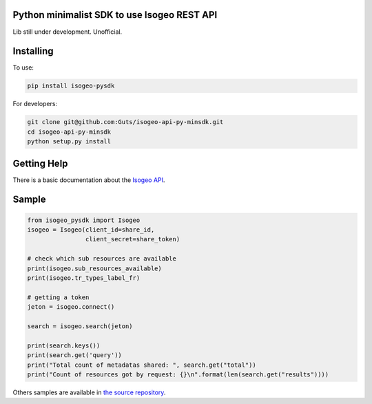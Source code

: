 Python minimalist SDK to use Isogeo REST API
=============================================

Lib still under development.
Unofficial.

Installing
==========

To use:

.. code-block:: shell

    pip install isogeo-pysdk

For developers:

.. code-block:: shell

    git clone git@github.com:Guts/isogeo-api-py-minsdk.git
    cd isogeo-api-py-minsdk
    python setup.py install

Getting Help
============

There is a basic documentation about the  `Isogeo API <https://docs.google.com/document/d/11dayY1FH1NETn6mn9Pt2y3n8ywVUD0DoKbCi9ct9ZRo/edit?usp=sharing>`_.

Sample
======

.. code-block:: python

    from isogeo_pysdk import Isogeo
    isogeo = Isogeo(client_id=share_id,
                    client_secret=share_token)

    # check which sub resources are available
    print(isogeo.sub_resources_available)
    print(isogeo.tr_types_label_fr)

    # getting a token
    jeton = isogeo.connect()

    search = isogeo.search(jeton)

    print(search.keys())
    print(search.get('query'))
    print("Total count of metadatas shared: ", search.get("total"))
    print("Count of resources got by request: {}\n".format(len(search.get("results"))))

Others samples are available in `the source repository <https://github.com/Guts/isogeo-api-py-minsdk/tree/master/isogeo_pysdk/samples>`_.
